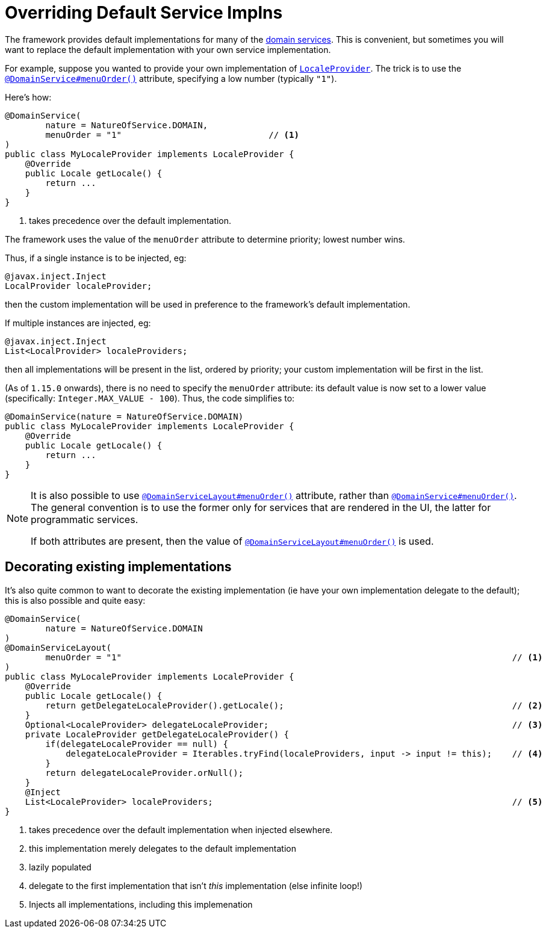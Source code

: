:_basedir: ../../
:_imagesdir: images/
[[_ugbtb_hints-and-tips_replacing-default-service-implementations]]
= Overriding Default Service Implns
:Notice: Licensed to the Apache Software Foundation (ASF) under one or more contributor license agreements. See the NOTICE file distributed with this work for additional information regarding copyright ownership. The ASF licenses this file to you under the Apache License, Version 2.0 (the "License"); you may not use this file except in compliance with the License. You may obtain a copy of the License at. http://www.apache.org/licenses/LICENSE-2.0 . Unless required by applicable law or agreed to in writing, software distributed under the License is distributed on an "AS IS" BASIS, WITHOUT WARRANTIES OR  CONDITIONS OF ANY KIND, either express or implied. See the License for the specific language governing permissions and limitations under the License.



The framework provides default implementations for many of the xref:../rgsvc/rgsvc.adoc#[domain services].  This is convenient, but sometimes you will want to replace the default implementation with your own service implementation.

For example, suppose you wanted to provide your own implementation of xref:../rgsvc/rgsvc.adoc#_rgsvc_api_LocaleProvider[`LocaleProvider`].
The trick is to use the xref:../rgant/rgant.adoc#_rgant-DomainService_menuOrder[`@DomainService#menuOrder()`] attribute, specifying a low number (typically `"1"`).

Here's how:

[source,java]
----
@DomainService(
        nature = NatureOfService.DOMAIN,
        menuOrder = "1"                             // <1>
)
public class MyLocaleProvider implements LocaleProvider {
    @Override
    public Locale getLocale() {
        return ...
    }
}
----
<1> takes precedence over the default implementation.

The framework uses the value of the `menuOrder` attribute to determine priority; lowest number wins.

Thus, if a single instance is to be injected, eg:

[source,java]
----
@javax.inject.Inject
LocalProvider localeProvider;
----

then the custom implementation will be used in preference to the framework's default implementation.

If multiple instances are injected, eg:

[source,java]
----
@javax.inject.Inject
List<LocalProvider> localeProviders;
----

then all implementations will be present in the list, ordered by priority; your custom implementation will be first in the list.

(As of `1.15.0` onwards), there is no need to specify the `menuOrder` attribute: its default value is now set to a lower value (specifically: `Integer.MAX_VALUE - 100`).
Thus, the code simplifies to:

[source,java]
----
@DomainService(nature = NatureOfService.DOMAIN)
public class MyLocaleProvider implements LocaleProvider {
    @Override
    public Locale getLocale() {
        return ...
    }
}
----




[NOTE]
====
It is also possible to use xref:../rgant/rgant.adoc#_rgant-DomainServiceLayout_menuOrder[`@DomainServiceLayout#menuOrder()`] attribute, rather than xref:../rgant/rgant.adoc#_rgant-DomainService_menuOrder[`@DomainService#menuOrder()`].
The general convention is to use the former only for services that are rendered in the UI, the latter for programmatic services.

If both attributes are present, then the value of xref:../rgant/rgant.adoc#_rgant-DomainServiceLayout_menuOrder[`@DomainServiceLayout#menuOrder()`] is used.
====



== Decorating existing implementations

It's also quite common to want to decorate the existing implementation (ie have your own implementation delegate to the default); this is also possible and quite easy:

[source,java]
----
@DomainService(
        nature = NatureOfService.DOMAIN
)
@DomainServiceLayout(
        menuOrder = "1"                                                                             // <1>
)
public class MyLocaleProvider implements LocaleProvider {
    @Override
    public Locale getLocale() {
        return getDelegateLocaleProvider().getLocale();                                             // <2>
    }
    Optional<LocaleProvider> delegateLocaleProvider;                                                // <3>
    private LocaleProvider getDelegateLocaleProvider() {
        if(delegateLocaleProvider == null) {
            delegateLocaleProvider = Iterables.tryFind(localeProviders, input -> input != this);    // <4>
        }
        return delegateLocaleProvider.orNull();
    }
    @Inject
    List<LocaleProvider> localeProviders;                                                           // <5>
}
----
<1> takes precedence over the default implementation when injected elsewhere.
<2> this implementation merely delegates to the default implementation
<3> lazily populated
<4> delegate to the first implementation that isn't _this_ implementation (else infinite loop!)
<5> Injects all implementations, including this implemenation

